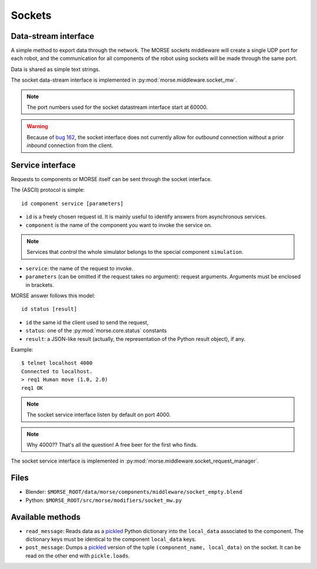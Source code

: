 Sockets
=======


Data-stream interface
---------------------

A simple method to export data through the network. The MORSE sockets
middleware will create a single UDP port for each robot, and the communication
for all components of the robot using sockets will be made through the same
port.

Data is shared as simple text strings.

The socket data-stream interface is implemented in :py:mod:`morse.middleware.socket_mw`.

.. note:: The port numbers used for the socket datastream interface start at 60000.

.. warning::
    Because of `bug 162 <https://softs.laas.fr/bugzilla/show_bug.cgi?id=162>`_,
    the socket interface does not currently allow for *outbound* connection without a
    prior *inbound* connection from the client.
    

Service interface
-----------------

Requests to components or MORSE itself can be sent through the socket interface.

The (ASCII) protocol is simple::

  id component service [parameters]

- ``id`` is a freely chosen request id. It is mainly useful to identify answers
  from asynchronous services.  
- ``component`` is the name of the component you want to invoke the service on.

.. note::
  Services that control the whole simulator belongs to the special component ``simulation``.

- ``service``: the name of the request to invoke.
- ``parameters`` (can be omitted if the request takes no argument): request
  arguments. Arguments must be enclosed in brackets.

MORSE answer follows this model::

  id status [result]

- ``id`` the same id the client used to send the request,
- ``status``: one of the :py:mod:`morse.core.status` constants
- ``result``: a JSON-like result (actually, the representation of the Python
  result object), if any.

Example::

  $ telnet localhost 4000
  Connected to localhost.
  > req1 Human move (1.0, 2.0)
  req1 OK

.. note:: The socket service interface listen by default on port 4000.

.. note:: Why 4000?? That's all the question! A free beer for the first who finds.

The socket service interface is implemented in :py:mod:`morse.middleware.socket_request_manager`.

Files
-----

- Blender: ``$MORSE_ROOT/data/morse/components/middleware/socket_empty.blend``
- Python: ``$MORSE_ROOT/src/morse/modifiers/socket_mw.py``

Available methods
-----------------

- ``read_message``: Reads data as a pickled_ Python dictionary into the
  ``local_data`` associated to the component. The dictionary keys must
  be identical to the component ``local_data`` keys.
- ``post_message``: Dumps a pickled_ version of the tuple ``(component_name, local_data)`` on the socket.
  It can be read on the other end with ``pickle.loads``.

.. _pickled: http://docs.python.org/library/pickle.html
